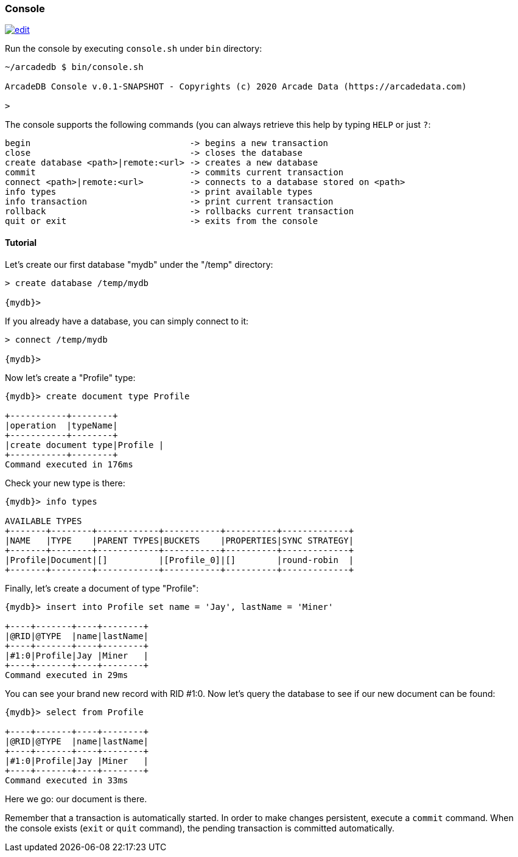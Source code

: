 
[[Console]]
=== Console
image:../images/edit.png[link="https://github.com/ArcadeData/arcadedb-docs/blob/main/src/main/asciidoc/tools/console.adoc" float=right]

Run the console by executing `console.sh` under `bin` directory:

```shell
~/arcadedb $ bin/console.sh

ArcadeDB Console v.0.1-SNAPSHOT - Copyrights (c) 2020 Arcade Data (https://arcadedata.com)

>
```

The console supports the following commands (you can always retrieve this help by typing `HELP` or just `?`:

```shell
begin                               -> begins a new transaction
close                               -> closes the database
create database <path>|remote:<url> -> creates a new database
commit                              -> commits current transaction
connect <path>|remote:<url>         -> connects to a database stored on <path>
info types                          -> print available types
info transaction                    -> print current transaction
rollback                            -> rollbacks current transaction
quit or exit                        -> exits from the console
```

[[Console-Tutorial]]
==== Tutorial

Let's create our first database "mydb" under the "/temp" directory:

```shell
> create database /temp/mydb

{mydb}>
```

If you already have a database, you can simply connect to it:

```shell
> connect /temp/mydb

{mydb}>
```

Now let's create a "Profile" type:

```shell
{mydb}> create document type Profile

+-----------+--------+
|operation  |typeName|
+-----------+--------+
|create document type|Profile |
+-----------+--------+
Command executed in 176ms
```

Check your new type is there:

```shell
{mydb}> info types

AVAILABLE TYPES
+-------+--------+------------+-----------+----------+-------------+
|NAME   |TYPE    |PARENT TYPES|BUCKETS    |PROPERTIES|SYNC STRATEGY|
+-------+--------+------------+-----------+----------+-------------+
|Profile|Document|[]          |[Profile_0]|[]        |round-robin  |
+-------+--------+------------+-----------+----------+-------------+
```

Finally, let's create a document of type "Profile":

```shell
{mydb}> insert into Profile set name = 'Jay', lastName = 'Miner'

+----+-------+----+--------+
|@RID|@TYPE  |name|lastName|
+----+-------+----+--------+
|#1:0|Profile|Jay |Miner   |
+----+-------+----+--------+
Command executed in 29ms
```

You can see your brand new record with RID #1:0. Now let's query the database to see if our new document can be found:

```shell
{mydb}> select from Profile

+----+-------+----+--------+
|@RID|@TYPE  |name|lastName|
+----+-------+----+--------+
|#1:0|Profile|Jay |Miner   |
+----+-------+----+--------+
Command executed in 33ms
```

Here we go: our document is there.

Remember that a transaction is automatically started. In order to make changes persistent, execute a `commit` command. When the
console exists (`exit` or `quit` command), the pending transaction is committed automatically.

